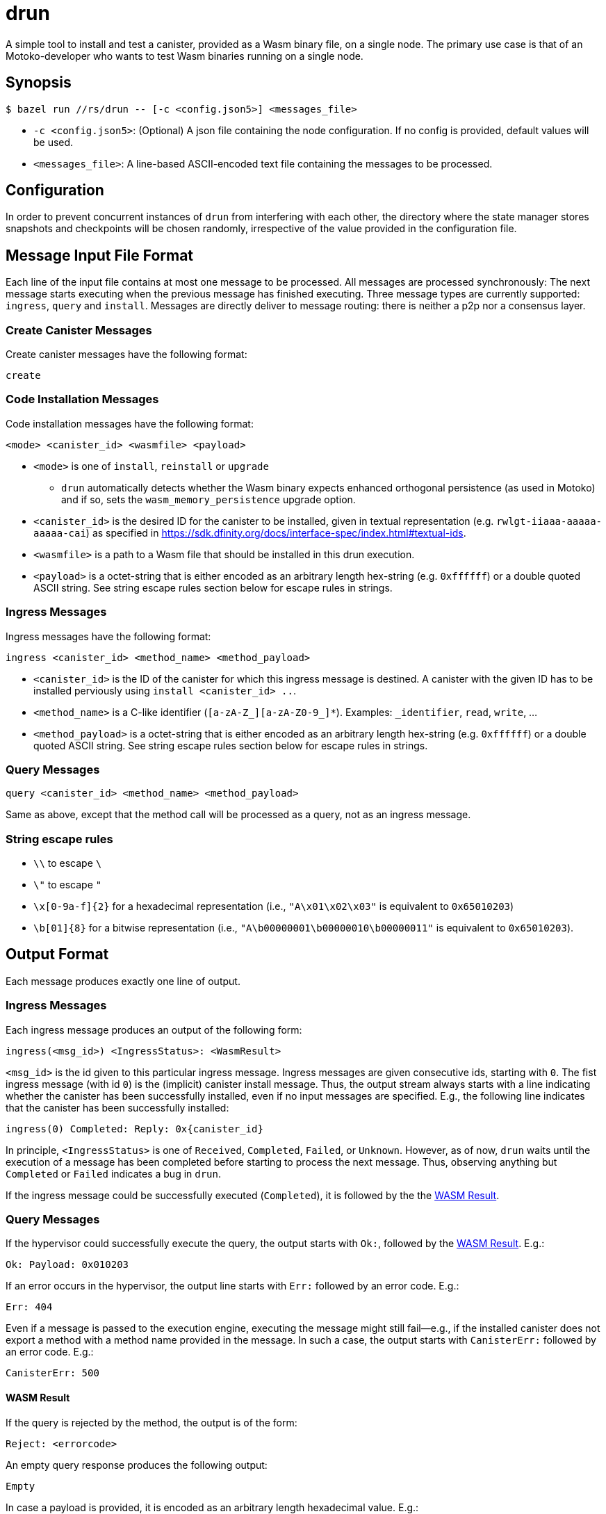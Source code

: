 = drun

A simple tool to install and test a canister, provided as a Wasm binary file, on a single node. The
primary use case is that of an Motoko-developer who wants to test Wasm binaries running on a single
node.

== Synopsis

[source,shell]
....
$ bazel run //rs/drun -- [-c <config.json5>] <messages_file>
....

* `-c <config.json5>`: (Optional) A json file containing the node configuration. If no config is
provided, default values will be used.
* `<messages_file>`: A line-based ASCII-encoded text file containing the messages to be processed.

== Configuration

In order to prevent concurrent instances of `drun` from interfering with each other, the directory
where the state manager stores snapshots and checkpoints will be chosen randomly, irrespective of
the value provided in the configuration file.

== Message Input File Format

Each line of the input file contains at most one message to be processed. All messages are processed
synchronously: The next message starts executing when the previous message has finished executing.
Three message types are currently supported: `ingress`, `query` and `install`. Messages are directly
deliver to message routing: there is neither a p2p nor a consensus layer.

=== Create Canister Messages

Create canister messages have the following format:

----
create
----

=== Code Installation Messages

Code installation messages have the following format:

----
<mode> <canister_id> <wasmfile> <payload>
----

* `<mode>` is one of `install`, `reinstall` or `upgrade`
- `drun` automatically detects whether the Wasm binary expects enhanced orthogonal persistence (as used in Motoko) and if so, sets the `wasm_memory_persistence` upgrade option.

* `<canister_id>` is the desired ID for the canister to be installed, given in textual
representation (e.g. `rwlgt-iiaaa-aaaaa-aaaaa-cai`) as specified in https://sdk.dfinity.org/docs/interface-spec/index.html#textual-ids.

* `<wasmfile>` is a path to a Wasm file that should be installed in this drun execution.

* `<payload>` is a octet-string that is either encoded as an arbitrary length hex-string
(e.g. `0xffffff`) or a double quoted ASCII string. See string escape rules
section below for escape rules in strings.

=== Ingress Messages

Ingress messages have the following format:

----
ingress <canister_id> <method_name> <method_payload>
----

* `<canister_id>` is the ID of the canister for which this ingress message is destined. A canister
with the given ID has to be installed perviously using `install <canister_id> ..`.

* `<method_name>` is a C-like identifier (`[a-zA-Z_][a-zA-Z0-9_]*`). Examples: `_identifier`,
`read`, `write`, ...

* `<method_payload>` is a octet-string that is either encoded as an arbitrary length hex-string
(e.g. `0xffffff`) or a double quoted ASCII string. See string escape rules
section below for escape rules in strings.

=== Query Messages

----
query <canister_id> <method_name> <method_payload>
----

Same as above, except that the method call will be processed as a query, not as an ingress message.

=== String escape rules

** `\\` to escape `\`
** `\"` to escape `"`
** `\x[0-9a-f]{2}` for a hexadecimal representation (i.e., ``"A\x01\x02\x03"``  is equivalent to
`0x65010203`)
** `\b[01]{8}` for a bitwise representation (i.e., `"A\b00000001\b00000010\b00000011"` is equivalent
to `0x65010203`).

== Output Format

Each message produces exactly one line of output.

=== Ingress Messages

Each ingress message produces an output of the following form:
----
ingress(<msg_id>) <IngressStatus>: <WasmResult>
----

`<msg_id>` is the id given to this particular ingress message. Ingress messages are given
consecutive ids, starting with `0`. The fist ingress message (with id `0`) is the (implicit)
canister install message. Thus, the output stream always starts with a line indicating whether the
canister has been successfully installed, even if no input messages are specified. E.g., the
following line indicates that the canister has been successfully installed:

----
ingress(0) Completed: Reply: 0x{canister_id}
----

In principle, `<IngressStatus>` is one of `Received`, `Completed`, `Failed`, or `Unknown`. However,
as of now, `drun` waits until the execution of a message has been completed before starting to
process the next message. Thus, observing anything but `Completed` or `Failed` indicates a bug in
`drun`.

If the ingress message could be successfully executed (`Completed`), it is followed by the
the <<WASM Result>>.

=== Query Messages

If the hypervisor could successfully execute the query, the output starts with `Ok:`, followed by
the <<WASM Result>>. E.g.:

----
Ok: Payload: 0x010203
----

If an error occurs in the hypervisor, the output line starts with `Err:` followed by an error code.
E.g.:

----
Err: 404
----

Even if a message is passed to the execution engine, executing the message might still fail—e.g., if
the installed canister does not export a method with a method name provided in the message. In such
a case, the output starts with `CanisterErr:` followed by an error code. E.g.:

----
CanisterErr: 500
----

==== WASM Result

If the query is rejected by the method, the output is of the form:

----
Reject: <errorcode>
----

An empty query response produces the following output:

----
Empty
----

In case a payload is provided, it is encoded as an arbitrary length hexadecimal value. E.g.:

----
Payload: 0x010203
----

== Example Usage

Let us assume that we have a file `counter.wasm` containing a compiled version of the Wasm-module
given in the Appendix under <<Counter Module>>. Among others, the module exposes two methods,
`write` and `read`. The `write` method increments a global counter stored on the heap, while the
`read` functions just returns the value of the counter modulo 256 as payload—i.e. the least
significant byte of the counter.

Let us further assume that we have a text file `in.txt` containing the following messages:

----
create
install ic:0100000000000000000000000000000000012D counter.wasm ""
ingress ic:0100000000000000000000000000000000012D write "Hello"
query ic:0100000000000000000000000000000000012D read "Hello"
ingress ic:0100000000000000000000000000000000012D write "Hello"
query ic:0100000000000000000000000000000000012D read "Hello"
----

Running the command

[source,shell]
----
$ bazel run //rs/drun -- ${PWD}/in.txt
----

should result in the following output:

----
ingress(0) Reply: 0x{canister_id}
ingress(1) Completed: Empty
Ok: Payload: 0x01
ingress(2) Completed: Empty
Ok: Payload: 0x02
----

== Appendix

=== Counter Module

This module exports two methods, `write` and `read`. The `write` method is supposed to be called
with an ingress message, while the `read` method adheres to the query protocol as it calls the
`reply` System API method before returning. Both methods copy the first byte of the message payload
onto the heap. The copied byte is then used as an address into the heap to store or load a 32-bit
integer from the heap. The `write` method loads the global counter from the heap, increments it and
stores it back to the heap. The `read` method just returns the least significant byte of the counter
as payload—i.e. the value of the counter modulo 256.

[source,wast]
----
;; counter.wat ;;
(module
  (import "ic0" "msg_reply" (func $msg_reply))
  (import "ic0" "msg_reply_data_append"
    (func $msg_reply_data_append (param i32 i32)))
  (import "ic0" "msg_arg_data_copy"
    (func $ic0_msg_arg_data_copy (param i32) (param i32) (param i32)))

  (func $write (local $counter_addr i32)
    ;; copy the counter address into heap[0]
    (call $ic0_msg_arg_data_copy
      (i32.const 0) ;; heap dst = 0
      (i32.const 0) ;; payload offset = 0
      (i32.const 1) ;; length = 1
    )
    ;; store counter addr in a named local for readability
    (local.set $counter_addr (i32.load (i32.const 0)))

    ;; load old counter value, add 1, and store it back
    (i32.store
      (local.get $counter_addr)
      (i32.add (i32.const 1) (i32.load (local.get $counter_addr)))
    )
    (call $read)
  )

  (func $read
    (call $ic0_msg_arg_data_copy
      (i32.const 0) ;; heap dst = 0
      (i32.const 0) ;; payload offset = 0
      (i32.const 1) ;; length = 1
    )
    ;; now we copied the counter address into heap[0]
    (call $msg_reply_data_append
      (i32.load (i32.const 0)) ;; the counter address from heap[0]
      (i32.const 1))            ;; length
    (call $msg_reply))

  (memory $memory 1)
  (export "memory" (memory $memory))
  (export "canister_update write" (func $write))
  (export "canister_query read" (func $read)))
----
